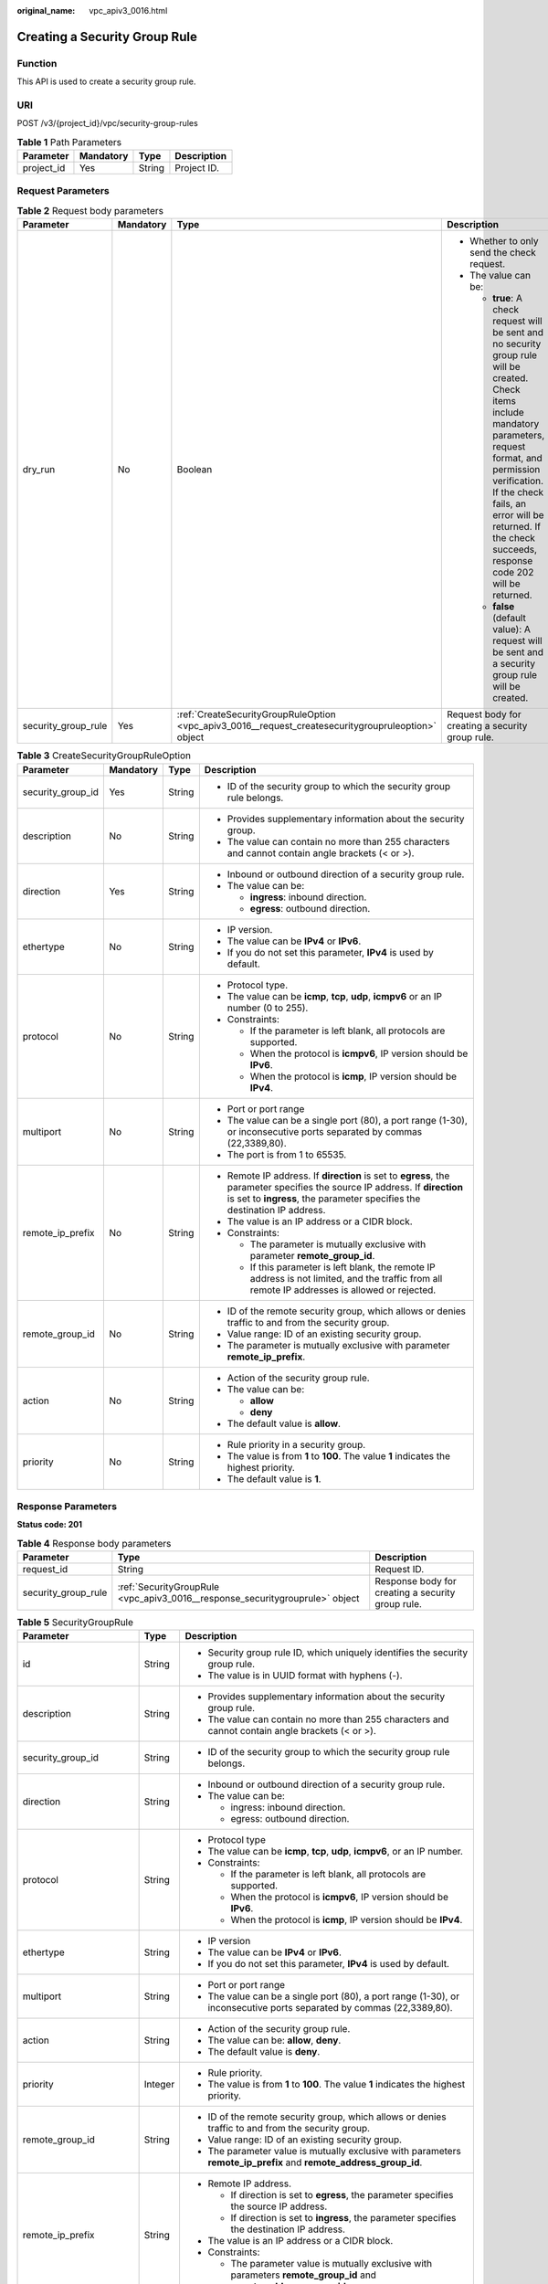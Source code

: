 :original_name: vpc_apiv3_0016.html

.. _vpc_apiv3_0016:

Creating a Security Group Rule
==============================

Function
--------

This API is used to create a security group rule.

URI
---

POST /v3/{project_id}/vpc/security-group-rules

.. table:: **Table 1** Path Parameters

   ========== ========= ====== ===========
   Parameter  Mandatory Type   Description
   ========== ========= ====== ===========
   project_id Yes       String Project ID.
   ========== ========= ====== ===========

Request Parameters
------------------

.. table:: **Table 2** Request body parameters

   +---------------------+-----------------+-----------------------------------------------------------------------------------------------------+-------------------------------------------------------------------------------------------------------------------------------------------------------------------------------------------------------------------------------------------------------------------------------------------+
   | Parameter           | Mandatory       | Type                                                                                                | Description                                                                                                                                                                                                                                                                               |
   +=====================+=================+=====================================================================================================+===========================================================================================================================================================================================================================================================================================+
   | dry_run             | No              | Boolean                                                                                             | -  Whether to only send the check request.                                                                                                                                                                                                                                                |
   |                     |                 |                                                                                                     |                                                                                                                                                                                                                                                                                           |
   |                     |                 |                                                                                                     | -  The value can be:                                                                                                                                                                                                                                                                      |
   |                     |                 |                                                                                                     |                                                                                                                                                                                                                                                                                           |
   |                     |                 |                                                                                                     |    -  **true**: A check request will be sent and no security group rule will be created. Check items include mandatory parameters, request format, and permission verification. If the check fails, an error will be returned. If the check succeeds, response code 202 will be returned. |
   |                     |                 |                                                                                                     |                                                                                                                                                                                                                                                                                           |
   |                     |                 |                                                                                                     |    -  **false** (default value): A request will be sent and a security group rule will be created.                                                                                                                                                                                        |
   +---------------------+-----------------+-----------------------------------------------------------------------------------------------------+-------------------------------------------------------------------------------------------------------------------------------------------------------------------------------------------------------------------------------------------------------------------------------------------+
   | security_group_rule | Yes             | :ref:`CreateSecurityGroupRuleOption <vpc_apiv3_0016__request_createsecuritygroupruleoption>` object | Request body for creating a security group rule.                                                                                                                                                                                                                                          |
   +---------------------+-----------------+-----------------------------------------------------------------------------------------------------+-------------------------------------------------------------------------------------------------------------------------------------------------------------------------------------------------------------------------------------------------------------------------------------------+

.. _vpc_apiv3_0016__request_createsecuritygroupruleoption:

.. table:: **Table 3** CreateSecurityGroupRuleOption

   +-------------------+-----------------+-----------------+---------------------------------------------------------------------------------------------------------------------------------------------------------------------------------------------------------+
   | Parameter         | Mandatory       | Type            | Description                                                                                                                                                                                             |
   +===================+=================+=================+=========================================================================================================================================================================================================+
   | security_group_id | Yes             | String          | -  ID of the security group to which the security group rule belongs.                                                                                                                                   |
   +-------------------+-----------------+-----------------+---------------------------------------------------------------------------------------------------------------------------------------------------------------------------------------------------------+
   | description       | No              | String          | -  Provides supplementary information about the security group.                                                                                                                                         |
   |                   |                 |                 |                                                                                                                                                                                                         |
   |                   |                 |                 | -  The value can contain no more than 255 characters and cannot contain angle brackets (< or >).                                                                                                        |
   +-------------------+-----------------+-----------------+---------------------------------------------------------------------------------------------------------------------------------------------------------------------------------------------------------+
   | direction         | Yes             | String          | -  Inbound or outbound direction of a security group rule.                                                                                                                                              |
   |                   |                 |                 |                                                                                                                                                                                                         |
   |                   |                 |                 | -  The value can be:                                                                                                                                                                                    |
   |                   |                 |                 |                                                                                                                                                                                                         |
   |                   |                 |                 |    -  **ingress**: inbound direction.                                                                                                                                                                   |
   |                   |                 |                 |                                                                                                                                                                                                         |
   |                   |                 |                 |    -  **egress**: outbound direction.                                                                                                                                                                   |
   +-------------------+-----------------+-----------------+---------------------------------------------------------------------------------------------------------------------------------------------------------------------------------------------------------+
   | ethertype         | No              | String          | -  IP version.                                                                                                                                                                                          |
   |                   |                 |                 |                                                                                                                                                                                                         |
   |                   |                 |                 | -  The value can be **IPv4** or **IPv6**.                                                                                                                                                               |
   |                   |                 |                 |                                                                                                                                                                                                         |
   |                   |                 |                 | -  If you do not set this parameter, **IPv4** is used by default.                                                                                                                                       |
   +-------------------+-----------------+-----------------+---------------------------------------------------------------------------------------------------------------------------------------------------------------------------------------------------------+
   | protocol          | No              | String          | -  Protocol type.                                                                                                                                                                                       |
   |                   |                 |                 |                                                                                                                                                                                                         |
   |                   |                 |                 | -  The value can be **icmp**, **tcp**, **udp**, **icmpv6** or an IP number (0 to 255).                                                                                                                  |
   |                   |                 |                 |                                                                                                                                                                                                         |
   |                   |                 |                 | -  Constraints:                                                                                                                                                                                         |
   |                   |                 |                 |                                                                                                                                                                                                         |
   |                   |                 |                 |    -  If the parameter is left blank, all protocols are supported.                                                                                                                                      |
   |                   |                 |                 |                                                                                                                                                                                                         |
   |                   |                 |                 |    -  When the protocol is **icmpv6**, IP version should be **IPv6**.                                                                                                                                   |
   |                   |                 |                 |                                                                                                                                                                                                         |
   |                   |                 |                 |    -  When the protocol is **icmp**, IP version should be **IPv4**.                                                                                                                                     |
   +-------------------+-----------------+-----------------+---------------------------------------------------------------------------------------------------------------------------------------------------------------------------------------------------------+
   | multiport         | No              | String          | -  Port or port range                                                                                                                                                                                   |
   |                   |                 |                 |                                                                                                                                                                                                         |
   |                   |                 |                 | -  The value can be a single port (80), a port range (1-30), or inconsecutive ports separated by commas (22,3389,80).                                                                                   |
   |                   |                 |                 |                                                                                                                                                                                                         |
   |                   |                 |                 | -  The port is from 1 to 65535.                                                                                                                                                                         |
   +-------------------+-----------------+-----------------+---------------------------------------------------------------------------------------------------------------------------------------------------------------------------------------------------------+
   | remote_ip_prefix  | No              | String          | -  Remote IP address. If **direction** is set to **egress**, the parameter specifies the source IP address. If **direction** is set to **ingress**, the parameter specifies the destination IP address. |
   |                   |                 |                 |                                                                                                                                                                                                         |
   |                   |                 |                 | -  The value is an IP address or a CIDR block.                                                                                                                                                          |
   |                   |                 |                 |                                                                                                                                                                                                         |
   |                   |                 |                 | -  Constraints:                                                                                                                                                                                         |
   |                   |                 |                 |                                                                                                                                                                                                         |
   |                   |                 |                 |    -  The parameter is mutually exclusive with parameter **remote_group_id**.                                                                                                                           |
   |                   |                 |                 |                                                                                                                                                                                                         |
   |                   |                 |                 |    -  If this parameter is left blank, the remote IP address is not limited, and the traffic from all remote IP addresses is allowed or rejected.                                                       |
   +-------------------+-----------------+-----------------+---------------------------------------------------------------------------------------------------------------------------------------------------------------------------------------------------------+
   | remote_group_id   | No              | String          | -  ID of the remote security group, which allows or denies traffic to and from the security group.                                                                                                      |
   |                   |                 |                 |                                                                                                                                                                                                         |
   |                   |                 |                 | -  Value range: ID of an existing security group.                                                                                                                                                       |
   |                   |                 |                 |                                                                                                                                                                                                         |
   |                   |                 |                 | -  The parameter is mutually exclusive with parameter **remote_ip_prefix**.                                                                                                                             |
   +-------------------+-----------------+-----------------+---------------------------------------------------------------------------------------------------------------------------------------------------------------------------------------------------------+
   | action            | No              | String          | -  Action of the security group rule.                                                                                                                                                                   |
   |                   |                 |                 |                                                                                                                                                                                                         |
   |                   |                 |                 | -  The value can be:                                                                                                                                                                                    |
   |                   |                 |                 |                                                                                                                                                                                                         |
   |                   |                 |                 |    -  **allow**                                                                                                                                                                                         |
   |                   |                 |                 |                                                                                                                                                                                                         |
   |                   |                 |                 |    -  **deny**                                                                                                                                                                                          |
   |                   |                 |                 |                                                                                                                                                                                                         |
   |                   |                 |                 | -  The default value is **allow**.                                                                                                                                                                      |
   +-------------------+-----------------+-----------------+---------------------------------------------------------------------------------------------------------------------------------------------------------------------------------------------------------+
   | priority          | No              | String          | -  Rule priority in a security group.                                                                                                                                                                   |
   |                   |                 |                 |                                                                                                                                                                                                         |
   |                   |                 |                 | -  The value is from **1** to **100**. The value **1** indicates the highest priority.                                                                                                                  |
   |                   |                 |                 |                                                                                                                                                                                                         |
   |                   |                 |                 | -  The default value is **1**.                                                                                                                                                                          |
   +-------------------+-----------------+-----------------+---------------------------------------------------------------------------------------------------------------------------------------------------------------------------------------------------------+

Response Parameters
-------------------

**Status code: 201**

.. table:: **Table 4** Response body parameters

   +---------------------+------------------------------------------------------------------------------+---------------------------------------------------+
   | Parameter           | Type                                                                         | Description                                       |
   +=====================+==============================================================================+===================================================+
   | request_id          | String                                                                       | Request ID.                                       |
   +---------------------+------------------------------------------------------------------------------+---------------------------------------------------+
   | security_group_rule | :ref:`SecurityGroupRule <vpc_apiv3_0016__response_securitygrouprule>` object | Response body for creating a security group rule. |
   +---------------------+------------------------------------------------------------------------------+---------------------------------------------------+

.. _vpc_apiv3_0016__response_securitygrouprule:

.. table:: **Table 5** SecurityGroupRule

   +-------------------------+-----------------------+-----------------------------------------------------------------------------------------------------------------------+
   | Parameter               | Type                  | Description                                                                                                           |
   +=========================+=======================+=======================================================================================================================+
   | id                      | String                | -  Security group rule ID, which uniquely identifies the security group rule.                                         |
   |                         |                       |                                                                                                                       |
   |                         |                       | -  The value is in UUID format with hyphens (-).                                                                      |
   +-------------------------+-----------------------+-----------------------------------------------------------------------------------------------------------------------+
   | description             | String                | -  Provides supplementary information about the security group rule.                                                  |
   |                         |                       |                                                                                                                       |
   |                         |                       | -  The value can contain no more than 255 characters and cannot contain angle brackets (< or >).                      |
   +-------------------------+-----------------------+-----------------------------------------------------------------------------------------------------------------------+
   | security_group_id       | String                | -  ID of the security group to which the security group rule belongs.                                                 |
   +-------------------------+-----------------------+-----------------------------------------------------------------------------------------------------------------------+
   | direction               | String                | -  Inbound or outbound direction of a security group rule.                                                            |
   |                         |                       |                                                                                                                       |
   |                         |                       | -  The value can be:                                                                                                  |
   |                         |                       |                                                                                                                       |
   |                         |                       |    -  ingress: inbound direction.                                                                                     |
   |                         |                       |                                                                                                                       |
   |                         |                       |    -  egress: outbound direction.                                                                                     |
   +-------------------------+-----------------------+-----------------------------------------------------------------------------------------------------------------------+
   | protocol                | String                | -  Protocol type                                                                                                      |
   |                         |                       |                                                                                                                       |
   |                         |                       | -  The value can be **icmp**, **tcp**, **udp**, **icmpv6**, or an IP number.                                          |
   |                         |                       |                                                                                                                       |
   |                         |                       | -  Constraints:                                                                                                       |
   |                         |                       |                                                                                                                       |
   |                         |                       |    -  If the parameter is left blank, all protocols are supported.                                                    |
   |                         |                       |                                                                                                                       |
   |                         |                       |    -  When the protocol is **icmpv6**, IP version should be **IPv6**.                                                 |
   |                         |                       |                                                                                                                       |
   |                         |                       |    -  When the protocol is **icmp**, IP version should be **IPv4**.                                                   |
   +-------------------------+-----------------------+-----------------------------------------------------------------------------------------------------------------------+
   | ethertype               | String                | -  IP version                                                                                                         |
   |                         |                       |                                                                                                                       |
   |                         |                       | -  The value can be **IPv4** or **IPv6**.                                                                             |
   |                         |                       |                                                                                                                       |
   |                         |                       | -  If you do not set this parameter, **IPv4** is used by default.                                                     |
   +-------------------------+-----------------------+-----------------------------------------------------------------------------------------------------------------------+
   | multiport               | String                | -  Port or port range                                                                                                 |
   |                         |                       |                                                                                                                       |
   |                         |                       | -  The value can be a single port (80), a port range (1-30), or inconsecutive ports separated by commas (22,3389,80). |
   +-------------------------+-----------------------+-----------------------------------------------------------------------------------------------------------------------+
   | action                  | String                | -  Action of the security group rule.                                                                                 |
   |                         |                       |                                                                                                                       |
   |                         |                       | -  The value can be: **allow**, **deny**.                                                                             |
   |                         |                       |                                                                                                                       |
   |                         |                       | -  The default value is **deny**.                                                                                     |
   +-------------------------+-----------------------+-----------------------------------------------------------------------------------------------------------------------+
   | priority                | Integer               | -  Rule priority.                                                                                                     |
   |                         |                       |                                                                                                                       |
   |                         |                       | -  The value is from **1** to **100**. The value **1** indicates the highest priority.                                |
   +-------------------------+-----------------------+-----------------------------------------------------------------------------------------------------------------------+
   | remote_group_id         | String                | -  ID of the remote security group, which allows or denies traffic to and from the security group.                    |
   |                         |                       |                                                                                                                       |
   |                         |                       | -  Value range: ID of an existing security group.                                                                     |
   |                         |                       |                                                                                                                       |
   |                         |                       | -  The parameter value is mutually exclusive with parameters **remote_ip_prefix** and **remote_address_group_id**.    |
   +-------------------------+-----------------------+-----------------------------------------------------------------------------------------------------------------------+
   | remote_ip_prefix        | String                | -  Remote IP address.                                                                                                 |
   |                         |                       |                                                                                                                       |
   |                         |                       |    -  If direction is set to **egress**, the parameter specifies the source IP address.                               |
   |                         |                       |                                                                                                                       |
   |                         |                       |    -  If direction is set to **ingress**, the parameter specifies the destination IP address.                         |
   |                         |                       |                                                                                                                       |
   |                         |                       | -  The value is an IP address or a CIDR block.                                                                        |
   |                         |                       |                                                                                                                       |
   |                         |                       | -  Constraints:                                                                                                       |
   |                         |                       |                                                                                                                       |
   |                         |                       |    -  The parameter value is mutually exclusive with parameters **remote_group_id** and **remote_address_group_id**.  |
   +-------------------------+-----------------------+-----------------------------------------------------------------------------------------------------------------------+
   | remote_address_group_id | String                | -  ID of the remote IP address group.                                                                                 |
   |                         |                       |                                                                                                                       |
   |                         |                       | -  Value range: ID of an existing IP address group                                                                    |
   |                         |                       |                                                                                                                       |
   |                         |                       | -  The parameter value is mutually exclusive with parameters **remote_ip_prefix** and **remote_group_id**.            |
   +-------------------------+-----------------------+-----------------------------------------------------------------------------------------------------------------------+
   | created_at              | String                | -  Time when the security group rule is created.                                                                      |
   |                         |                       |                                                                                                                       |
   |                         |                       | -  UTC time in the format of *yyyy-MM-ddTHH:mm:ssZ*.                                                                  |
   +-------------------------+-----------------------+-----------------------------------------------------------------------------------------------------------------------+
   | updated_at              | String                | -  Time when the security group rule is updated.                                                                      |
   |                         |                       |                                                                                                                       |
   |                         |                       | -  UTC time in the format of *yyyy-MM-ddTHH:mm:ssZ*.                                                                  |
   +-------------------------+-----------------------+-----------------------------------------------------------------------------------------------------------------------+
   | project_id              | String                | -  ID of the project to which the security group rule belongs.                                                        |
   +-------------------------+-----------------------+-----------------------------------------------------------------------------------------------------------------------+

Example Requests
----------------

Create an inbound rule in the security group whose ID is **1c8d9f94-6022-4518-bb98-e0145fcc7b33**.

.. code-block:: text

   POST https://{Endpoint}/v3/{project_id}/vpc/security-group-rules

   {
     "security_group_rule" : {
       "security_group_id" : "1c8d9f94-6022-4518-bb98-e0145fcc7b33",
       "direction" : "ingress",
       "protocol" : "tcp",
       "description" : "security group rule description",
       "action" : "allow",
       "priority" : 1,
       "multiport" : "33",
       "remote_ip_prefix" : "10.10.0.0/16"
     }
   }

Example Responses
-----------------

**Status code: 201**

Normal response to the POST operation. For more status codes, see :ref:`Status Codes <vpc_api_0002>`.

-  .. code-block::

      {
        "request_id" : "1666b2708aaf849337572d6846dce781",
        "security_group_rule" : {
          "id" : "f626eb24-d8bd-4d26-ae0b-c16bb65730cb",
          "project_id" : "060576782980d5762f9ec014dd2f1148",
          "security_group_id" : "0552091e-b83a-49dd-88a7-4a5c86fd9ec3",
          "direction" : "ingress",
          "protocol" : "tcp",
          "description" : "security group rule description",
          "created_at" : "2020-08-13T07:12:36.000+00:00",
          "updated_at" : "2020-08-13T07:12:36.000+00:00",
          "ethertype" : "IPv4",
          "remote_ip_prefix" : "10.10.0.0/16",
          "multiport" : 33,
          "action" : "allow",
          "priority" : 1,
          "remote_group_id" : null,
          "remote_address_group_id" : null
        }
      }

Status Codes
------------

+-------------+-------------------------------------------------------------------------------------------------------+
| Status Code | Description                                                                                           |
+=============+=======================================================================================================+
| 201         | Normal response to the POST operation. For more status codes, see :ref:`Status Codes <vpc_api_0002>`. |
+-------------+-------------------------------------------------------------------------------------------------------+

Error Codes
-----------

See :ref:`Error Codes <vpc_api_0003>`.
